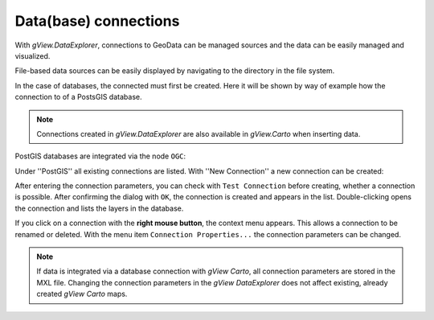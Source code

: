 Data(base) connections
======================

With *gView.DataExplorer*, connections to GeoData can be managed sources and the data can be easily managed
and visualized.

File-based data sources can be easily displayed by navigating to the directory in the file system.

In the case of databases, the connected must first be created. Here it will be shown by way of example how the connection to 
of a PostsGIS database.

.. note::
   Connections created in *gView.DataExplorer* are also available in *gView.Carto* when inserting data.

PostGIS databases are integrated via the node ``OGC``:

.. image:: img/connections1.png 

Under ''PostGIS'' all existing connections are listed. With ''New Connection'' a new connection can be created:

.. image:: img/connections2.png 

After entering the connection parameters, you can check with ``Test Connection`` before creating,
whether a connection is possible. After confirming the dialog with ``OK``, the connection is created and appears in the 
list. Double-clicking opens the connection and lists the layers in the database.

If you click on a connection with the **right mouse button**, the context menu appears. This allows a connection to be renamed or deleted. 
With the menu item ``Connection Properties...`` the connection parameters can be changed.

.. note::
   If data is integrated via a database connection with *gView Carto*, all connection parameters are stored in the 
   MXL file. Changing the connection parameters in the *gView DataExplorer* does not affect 
   existing, already created *gView Carto* maps.


